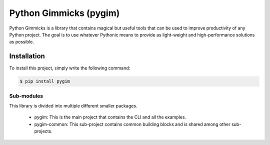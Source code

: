 #######################
Python Gimmicks (pygim)
#######################

| |docs| |downloads| |wheel| |pyversions|

.. |docs| image:: https://readthedocs.org/projects/pygim/badge/
    :target: https://readthedocs.org/projects/pygim
    :alt: Documentation Status

.. |downloads| image:: http://img.shields.io/pypi/dm/pygim.png
    :alt: PyPI Package monthly downloads
    :target: https://pypi.python.org/pypi/pygim

.. |wheel| image:: https://img.shields.io/pypi/format/pygim.svg
    :alt: PyPI Wheel
    :target: https://pypi.python.org/pypi/pygim

.. |pyversions| image:: https://img.shields.io/pypi/pyversions/pygim.svg


Python Gimmicks is a library that contains magical but useful tools
that can be used to improve productivity of any Python project. The
goal is to use whatever Pythonic means to provide as light-weight
and high-performance solutions as possible.

Installation
============

To install this project, simply write the following command:

.. code-block:: bash

    $ pip install pygim

Sub-modules
-----------

This library is divided into multiple different smaller packages.

  * pygim: This is the main project that contains the CLI and all the examples.
  * pygim-common: This sub-project contains common building blocks and is shared among other sub-projects.
